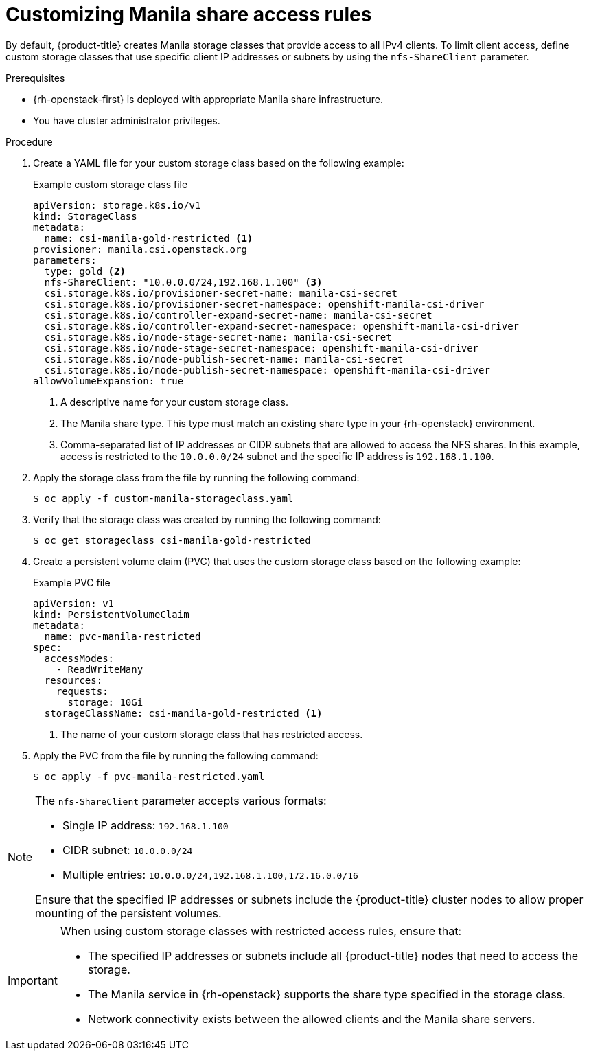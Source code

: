 // Module included in the following assemblies:
//
// * storage/container_storage_interface/persistent-storage-csi-manila.adoc

:_mod-docs-content-type: PROCEDURE
[id="persistent-storage-csi-manila-share-access-rules_{context}"]
= Customizing Manila share access rules

By default, {product-title} creates Manila storage classes that provide access to all IPv4 clients. To limit client access, define custom storage classes that use specific client IP addresses or subnets by using the `nfs-ShareClient` parameter.

.Prerequisites

* {rh-openstack-first} is deployed with appropriate Manila share infrastructure.
* You have cluster administrator privileges.

.Procedure

. Create a YAML file for your custom storage class based on the following example:
+
.Example custom storage class file
[source,yaml]
----
apiVersion: storage.k8s.io/v1
kind: StorageClass
metadata:
  name: csi-manila-gold-restricted <1>
provisioner: manila.csi.openstack.org
parameters:
  type: gold <2>
  nfs-ShareClient: "10.0.0.0/24,192.168.1.100" <3>
  csi.storage.k8s.io/provisioner-secret-name: manila-csi-secret
  csi.storage.k8s.io/provisioner-secret-namespace: openshift-manila-csi-driver
  csi.storage.k8s.io/controller-expand-secret-name: manila-csi-secret
  csi.storage.k8s.io/controller-expand-secret-namespace: openshift-manila-csi-driver
  csi.storage.k8s.io/node-stage-secret-name: manila-csi-secret
  csi.storage.k8s.io/node-stage-secret-namespace: openshift-manila-csi-driver
  csi.storage.k8s.io/node-publish-secret-name: manila-csi-secret
  csi.storage.k8s.io/node-publish-secret-namespace: openshift-manila-csi-driver
allowVolumeExpansion: true
----
+
<1> A descriptive name for your custom storage class.
<2> The Manila share type. This type must match an existing share type in your {rh-openstack} environment.
<3> Comma-separated list of IP addresses or CIDR subnets that are allowed to access the NFS shares. In this example, access is restricted to the `10.0.0.0/24` subnet and the specific IP address is `192.168.1.100`.

. Apply the storage class from the file by running the following command:
+
[source,terminal]
----
$ oc apply -f custom-manila-storageclass.yaml
----

. Verify that the storage class was created by running the following command:
+
[source,terminal]
----
$ oc get storageclass csi-manila-gold-restricted
----

. Create a persistent volume claim (PVC) that uses the custom storage class based on the following example:
+
.Example PVC file
[source,yaml]
----
apiVersion: v1
kind: PersistentVolumeClaim
metadata:
  name: pvc-manila-restricted
spec:
  accessModes:
    - ReadWriteMany
  resources:
    requests:
      storage: 10Gi
  storageClassName: csi-manila-gold-restricted <1>
----
+
<1> The name of your custom storage class that has restricted access.

. Apply the PVC from the file by running the following command:
+
[source,terminal]
----
$ oc apply -f pvc-manila-restricted.yaml
----

[NOTE]
====
The `nfs-ShareClient` parameter accepts various formats:

* Single IP address: `192.168.1.100`
* CIDR subnet: `10.0.0.0/24`
* Multiple entries: `10.0.0.0/24,192.168.1.100,172.16.0.0/16`

Ensure that the specified IP addresses or subnets include the {product-title} cluster nodes to allow proper mounting of the persistent volumes.
====

[IMPORTANT]
====
When using custom storage classes with restricted access rules, ensure that:

* The specified IP addresses or subnets include all {product-title} nodes that need to access the storage.
* The Manila service in {rh-openstack} supports the share type specified in the storage class.
* Network connectivity exists between the allowed clients and the Manila share servers.
====
